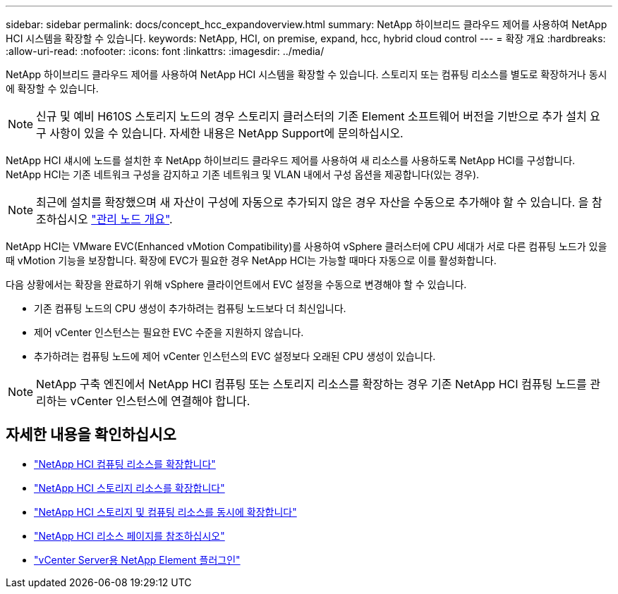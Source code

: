 ---
sidebar: sidebar 
permalink: docs/concept_hcc_expandoverview.html 
summary: NetApp 하이브리드 클라우드 제어를 사용하여 NetApp HCI 시스템을 확장할 수 있습니다. 
keywords: NetApp, HCI, on premise, expand, hcc, hybrid cloud control 
---
= 확장 개요
:hardbreaks:
:allow-uri-read: 
:nofooter: 
:icons: font
:linkattrs: 
:imagesdir: ../media/


[role="lead"]
NetApp 하이브리드 클라우드 제어를 사용하여 NetApp HCI 시스템을 확장할 수 있습니다. 스토리지 또는 컴퓨팅 리소스를 별도로 확장하거나 동시에 확장할 수 있습니다.


NOTE: 신규 및 예비 H610S 스토리지 노드의 경우 스토리지 클러스터의 기존 Element 소프트웨어 버전을 기반으로 추가 설치 요구 사항이 있을 수 있습니다. 자세한 내용은 NetApp Support에 문의하십시오.

NetApp HCI 섀시에 노드를 설치한 후 NetApp 하이브리드 클라우드 제어를 사용하여 새 리소스를 사용하도록 NetApp HCI를 구성합니다. NetApp HCI는 기존 네트워크 구성을 감지하고 기존 네트워크 및 VLAN 내에서 구성 옵션을 제공합니다(있는 경우).


NOTE: 최근에 설치를 확장했으며 새 자산이 구성에 자동으로 추가되지 않은 경우 자산을 수동으로 추가해야 할 수 있습니다. 을 참조하십시오 link:task_mnode_work_overview.html["관리 노드 개요"].

NetApp HCI는 VMware EVC(Enhanced vMotion Compatibility)를 사용하여 vSphere 클러스터에 CPU 세대가 서로 다른 컴퓨팅 노드가 있을 때 vMotion 기능을 보장합니다. 확장에 EVC가 필요한 경우 NetApp HCI는 가능할 때마다 자동으로 이를 활성화합니다.

다음 상황에서는 확장을 완료하기 위해 vSphere 클라이언트에서 EVC 설정을 수동으로 변경해야 할 수 있습니다.

* 기존 컴퓨팅 노드의 CPU 생성이 추가하려는 컴퓨팅 노드보다 더 최신입니다.
* 제어 vCenter 인스턴스는 필요한 EVC 수준을 지원하지 않습니다.
* 추가하려는 컴퓨팅 노드에 제어 vCenter 인스턴스의 EVC 설정보다 오래된 CPU 생성이 있습니다.



NOTE: NetApp 구축 엔진에서 NetApp HCI 컴퓨팅 또는 스토리지 리소스를 확장하는 경우 기존 NetApp HCI 컴퓨팅 노드를 관리하는 vCenter 인스턴스에 연결해야 합니다.

[discrete]
== 자세한 내용을 확인하십시오

* link:task_hcc_expand_compute.html["NetApp HCI 컴퓨팅 리소스를 확장합니다"]
* link:task_hcc_expand_storage.html["NetApp HCI 스토리지 리소스를 확장합니다"]
* link:task_hcc_expand_compute_and_storage.html["NetApp HCI 스토리지 및 컴퓨팅 리소스를 동시에 확장합니다"]
* https://www.netapp.com/hybrid-cloud/hci-documentation/["NetApp HCI 리소스 페이지를 참조하십시오"^]
* https://docs.netapp.com/us-en/vcp/index.html["vCenter Server용 NetApp Element 플러그인"^]

